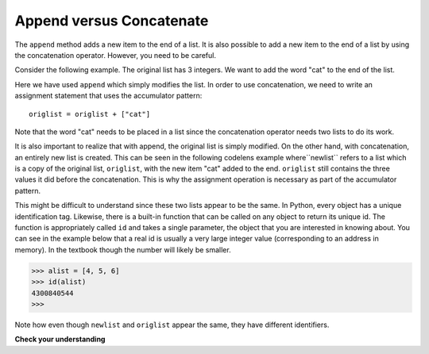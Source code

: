 ..  Copyright (C)  Brad Miller, David Ranum, Jeffrey Elkner, Peter Wentworth, Allen B. Downey, Chris
    Meyers, and Dario Mitchell.  Permission is granted to copy, distribute
    and/or modify this document under the terms of the GNU Free Documentation
    License, Version 1.3 or any later version published by the Free Software
    Foundation; with Invariant Sections being Forward, Prefaces, and
    Contributor List, no Front-Cover Texts, and no Back-Cover Texts.  A copy of
    the license is included in the section entitled "GNU Free Documentation
    License".

.. qnum::
   :prefix: seqmut-7-
   :start: 1

Append versus Concatenate
-------------------------

The ``append`` method adds a new item to the end of a list. It is also possible to add a new item to the end of a list 
by using the concatenation operator. However, you need to be careful.

Consider the following example. The original list has 3 integers. We want to add the word "cat" to the end of the list.

.. codelens:: clens8_7_1
    :python: py3

    origlist = [45,32,88]

    origlist.append("cat")

Here we have used ``append`` which simply modifies the list. In order to use concatenation, we need to 
write an assignment statement that uses the accumulator pattern::

    origlist = origlist + ["cat"]

Note that the word "cat" needs to be placed in a list since the concatenation operator needs two lists 
to do its work.

.. codelens:: clens8_7_2
    :python: py3

    origlist = [45,32,88]

    origlist = origlist + ["cat"]

It is also important to realize that with append, the original list is simply modified. On the other hand, 
with concatenation, an entirely new list is created.  This can be seen in the following codelens example 
where``newlist`` refers to a list which is a copy of the original list, ``origlist``, with the new item 
"cat" added to the end.  ``origlist`` still contains the three values it did before the concatenation. 
This is why the assignment operation is necessary as part of the accumulator pattern.

.. codelens:: clens8_7_3
    :python: py3

    origlist = [45,32,88]

    newlist = origlist + ["cat"]

This might be difficult to understand since these two lists appear to be the same. In Python, every object 
has a unique identification tag. Likewise, there is a built-in function that can be called on any object to return 
its unique id. The function is appropriately called ``id`` and takes a single parameter, the object that you are 
interested in knowing about. You can see in the example below that a real id is usually a very large integer value 
(corresponding to an address in memory). In the textbook though the number will likely be smaller.

.. sourcecode:: python

    >>> alist = [4, 5, 6]
    >>> id(alist)
    4300840544
    >>> 

.. activecode:: ac8_7_1

    origlist = [45,32,88]
    print("origlist:", origlist)
    print("the identifier:", id(origlist))             #id of the list before changes
    newlist = origlist + ['cat'] 
    print("newlist:", newlist)   
    print("the identifier:", id(newlist))              #id of the list after concatentation
    origlist.append('cat')
    print("origlist:", origlist)
    print("the identifier:", id(origlist))             #id of the list after append is used

Note how even though ``newlist`` and ``origlist`` appear the same, they have different identifiers. 

**Check your understanding**

.. mchoice:: question8_7_1
   :answer_a: [4,2,8,6,5,999]
   :answer_b: Error, you cannot concatenate a list with an integer.
   :correct: b
   :feedback_a: You cannot concatenate a list with an integer.
   :feedback_b: Yes, in order to perform concatenation you would need to write alist+[999].  You must have two lists.
   :practice: T

   What is printed by the following statements?
   
   .. code-block:: python

     alist = [4,2,8,6,5]
     alist = alist + 999
     print(alist)
